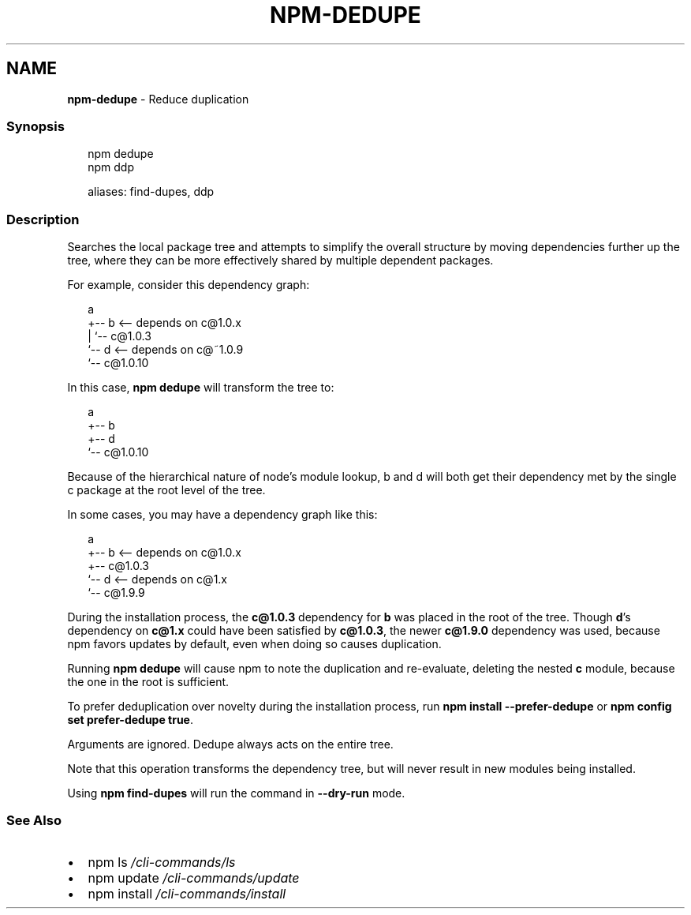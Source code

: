 .TH "NPM\-DEDUPE" "1" "March 2021" "" ""
.SH "NAME"
\fBnpm-dedupe\fR \- Reduce duplication
.SS Synopsis
.P
.RS 2
.nf
npm dedupe
npm ddp

aliases: find\-dupes, ddp
.fi
.RE
.SS Description
.P
Searches the local package tree and attempts to simplify the overall
structure by moving dependencies further up the tree, where they can
be more effectively shared by multiple dependent packages\.
.P
For example, consider this dependency graph:
.P
.RS 2
.nf
a
+\-\- b <\-\- depends on c@1\.0\.x
|   `\-\- c@1\.0\.3
`\-\- d <\-\- depends on c@~1\.0\.9
    `\-\- c@1\.0\.10
.fi
.RE
.P
In this case, \fBnpm dedupe\fP will transform the tree to:
.P
.RS 2
.nf
a
+\-\- b
+\-\- d
`\-\- c@1\.0\.10
.fi
.RE
.P
Because of the hierarchical nature of node's module lookup, b and d
will both get their dependency met by the single c package at the root
level of the tree\.
.P
In some cases, you may have a dependency graph like this:
.P
.RS 2
.nf
a
+\-\- b <\-\- depends on c@1\.0\.x
+\-\- c@1\.0\.3
`\-\- d <\-\- depends on c@1\.x
    `\-\- c@1\.9\.9
.fi
.RE
.P
During the installation process, the \fBc@1\.0\.3\fP dependency for \fBb\fP was
placed in the root of the tree\.  Though \fBd\fP\|'s dependency on \fBc@1\.x\fP could
have been satisfied by \fBc@1\.0\.3\fP, the newer \fBc@1\.9\.0\fP dependency was used,
because npm favors updates by default, even when doing so causes
duplication\.
.P
Running \fBnpm dedupe\fP will cause npm to note the duplication and
re\-evaluate, deleting the nested \fBc\fP module, because the one in the root is
sufficient\.
.P
To prefer deduplication over novelty during the installation process, run
\fBnpm install \-\-prefer\-dedupe\fP or \fBnpm config set prefer\-dedupe true\fP\|\.
.P
Arguments are ignored\. Dedupe always acts on the entire tree\.
.P
Note that this operation transforms the dependency tree, but will never
result in new modules being installed\.
.P
Using \fBnpm find\-dupes\fP will run the command in \fB\-\-dry\-run\fP mode\.
.SS See Also
.RS 0
.IP \(bu 2
npm ls \fI/cli\-commands/ls\fR
.IP \(bu 2
npm update \fI/cli\-commands/update\fR
.IP \(bu 2
npm install \fI/cli\-commands/install\fR

.RE
